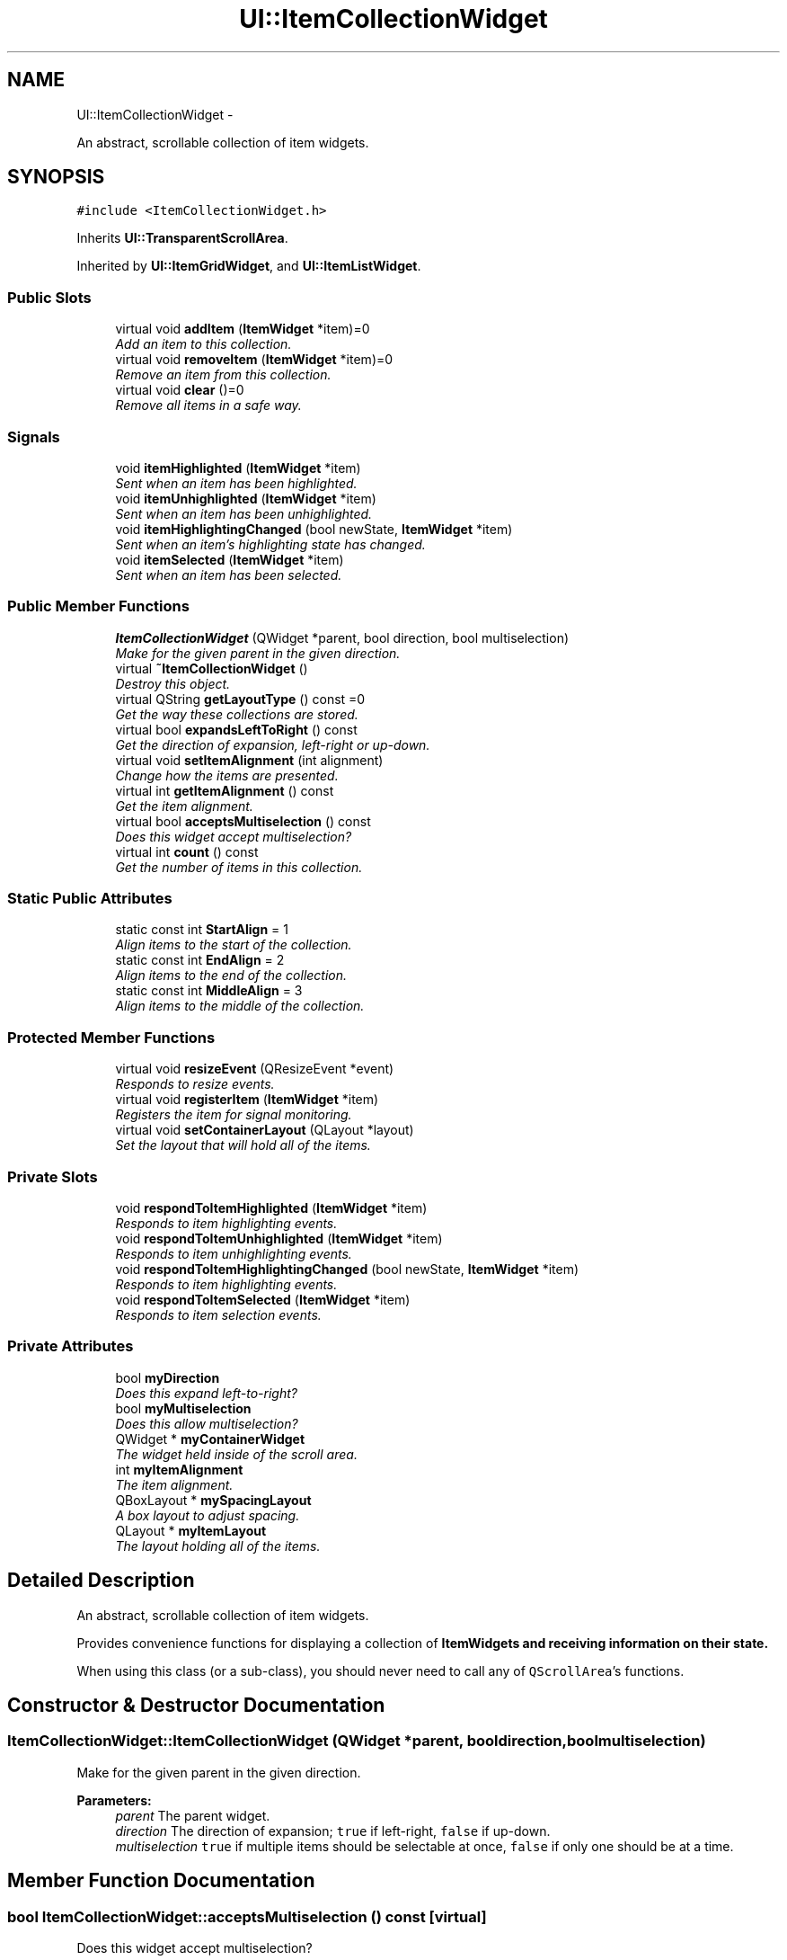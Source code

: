.TH "UI::ItemCollectionWidget" 3 "Sat May 10 2014" "Version 0.1" "AWE Media Center" \" -*- nroff -*-
.ad l
.nh
.SH NAME
UI::ItemCollectionWidget \- 
.PP
An abstract, scrollable collection of item widgets\&.  

.SH SYNOPSIS
.br
.PP
.PP
\fC#include <ItemCollectionWidget\&.h>\fP
.PP
Inherits \fBUI::TransparentScrollArea\fP\&.
.PP
Inherited by \fBUI::ItemGridWidget\fP, and \fBUI::ItemListWidget\fP\&.
.SS "Public Slots"

.in +1c
.ti -1c
.RI "virtual void \fBaddItem\fP (\fBItemWidget\fP *item)=0"
.br
.RI "\fIAdd an item to this collection\&. \fP"
.ti -1c
.RI "virtual void \fBremoveItem\fP (\fBItemWidget\fP *item)=0"
.br
.RI "\fIRemove an item from this collection\&. \fP"
.ti -1c
.RI "virtual void \fBclear\fP ()=0"
.br
.RI "\fIRemove all items in a safe way\&. \fP"
.in -1c
.SS "Signals"

.in +1c
.ti -1c
.RI "void \fBitemHighlighted\fP (\fBItemWidget\fP *item)"
.br
.RI "\fISent when an item has been highlighted\&. \fP"
.ti -1c
.RI "void \fBitemUnhighlighted\fP (\fBItemWidget\fP *item)"
.br
.RI "\fISent when an item has been unhighlighted\&. \fP"
.ti -1c
.RI "void \fBitemHighlightingChanged\fP (bool newState, \fBItemWidget\fP *item)"
.br
.RI "\fISent when an item's highlighting state has changed\&. \fP"
.ti -1c
.RI "void \fBitemSelected\fP (\fBItemWidget\fP *item)"
.br
.RI "\fISent when an item has been selected\&. \fP"
.in -1c
.SS "Public Member Functions"

.in +1c
.ti -1c
.RI "\fBItemCollectionWidget\fP (QWidget *parent, bool direction, bool multiselection)"
.br
.RI "\fIMake for the given parent in the given direction\&. \fP"
.ti -1c
.RI "virtual \fB~ItemCollectionWidget\fP ()"
.br
.RI "\fIDestroy this object\&. \fP"
.ti -1c
.RI "virtual QString \fBgetLayoutType\fP () const =0"
.br
.RI "\fIGet the way these collections are stored\&. \fP"
.ti -1c
.RI "virtual bool \fBexpandsLeftToRight\fP () const "
.br
.RI "\fIGet the direction of expansion, left-right or up-down\&. \fP"
.ti -1c
.RI "virtual void \fBsetItemAlignment\fP (int alignment)"
.br
.RI "\fIChange how the items are presented\&. \fP"
.ti -1c
.RI "virtual int \fBgetItemAlignment\fP () const "
.br
.RI "\fIGet the item alignment\&. \fP"
.ti -1c
.RI "virtual bool \fBacceptsMultiselection\fP () const "
.br
.RI "\fIDoes this widget accept multiselection? \fP"
.ti -1c
.RI "virtual int \fBcount\fP () const "
.br
.RI "\fIGet the number of items in this collection\&. \fP"
.in -1c
.SS "Static Public Attributes"

.in +1c
.ti -1c
.RI "static const int \fBStartAlign\fP = 1"
.br
.RI "\fIAlign items to the start of the collection\&. \fP"
.ti -1c
.RI "static const int \fBEndAlign\fP = 2"
.br
.RI "\fIAlign items to the end of the collection\&. \fP"
.ti -1c
.RI "static const int \fBMiddleAlign\fP = 3"
.br
.RI "\fIAlign items to the middle of the collection\&. \fP"
.in -1c
.SS "Protected Member Functions"

.in +1c
.ti -1c
.RI "virtual void \fBresizeEvent\fP (QResizeEvent *event)"
.br
.RI "\fIResponds to resize events\&. \fP"
.ti -1c
.RI "virtual void \fBregisterItem\fP (\fBItemWidget\fP *item)"
.br
.RI "\fIRegisters the item for signal monitoring\&. \fP"
.ti -1c
.RI "virtual void \fBsetContainerLayout\fP (QLayout *layout)"
.br
.RI "\fISet the layout that will hold all of the items\&. \fP"
.in -1c
.SS "Private Slots"

.in +1c
.ti -1c
.RI "void \fBrespondToItemHighlighted\fP (\fBItemWidget\fP *item)"
.br
.RI "\fIResponds to item highlighting events\&. \fP"
.ti -1c
.RI "void \fBrespondToItemUnhighlighted\fP (\fBItemWidget\fP *item)"
.br
.RI "\fIResponds to item unhighlighting events\&. \fP"
.ti -1c
.RI "void \fBrespondToItemHighlightingChanged\fP (bool newState, \fBItemWidget\fP *item)"
.br
.RI "\fIResponds to item highlighting events\&. \fP"
.ti -1c
.RI "void \fBrespondToItemSelected\fP (\fBItemWidget\fP *item)"
.br
.RI "\fIResponds to item selection events\&. \fP"
.in -1c
.SS "Private Attributes"

.in +1c
.ti -1c
.RI "bool \fBmyDirection\fP"
.br
.RI "\fIDoes this expand left-to-right? \fP"
.ti -1c
.RI "bool \fBmyMultiselection\fP"
.br
.RI "\fIDoes this allow multiselection? \fP"
.ti -1c
.RI "QWidget * \fBmyContainerWidget\fP"
.br
.RI "\fIThe widget held inside of the scroll area\&. \fP"
.ti -1c
.RI "int \fBmyItemAlignment\fP"
.br
.RI "\fIThe item alignment\&. \fP"
.ti -1c
.RI "QBoxLayout * \fBmySpacingLayout\fP"
.br
.RI "\fIA box layout to adjust spacing\&. \fP"
.ti -1c
.RI "QLayout * \fBmyItemLayout\fP"
.br
.RI "\fIThe layout holding all of the items\&. \fP"
.in -1c
.SH "Detailed Description"
.PP 
An abstract, scrollable collection of item widgets\&. 

Provides convenience functions for displaying a collection of \fC\fBItemWidget\fP\fPs and receiving information on their state\&.
.PP
When using this class (or a sub-class), you should never need to call any of \fCQScrollArea\fP's functions\&. 
.SH "Constructor & Destructor Documentation"
.PP 
.SS "ItemCollectionWidget::ItemCollectionWidget (QWidget *parent, booldirection, boolmultiselection)"

.PP
Make for the given parent in the given direction\&. 
.PP
\fBParameters:\fP
.RS 4
\fIparent\fP The parent widget\&. 
.br
\fIdirection\fP The direction of expansion; \fCtrue\fP if left-right, \fCfalse\fP if up-down\&. 
.br
\fImultiselection\fP \fCtrue\fP if multiple items should be selectable at once, \fCfalse\fP if only one should be at a time\&. 
.RE
.PP

.SH "Member Function Documentation"
.PP 
.SS "bool ItemCollectionWidget::acceptsMultiselection () const\fC [virtual]\fP"

.PP
Does this widget accept multiselection? 
.PP
\fBReturns:\fP
.RS 4
\fCtrue\fP if this widget accepts multiselection, \fCfalse\fP otherwise\&. 
.RE
.PP

.SS "virtual void UI::ItemCollectionWidget::addItem (\fBItemWidget\fP *item)\fC [pure virtual]\fP, \fC [slot]\fP"

.PP
Add an item to this collection\&. The exact location of this addition is specific to the layout type\&.
.PP
When writing this method in a sub-class, you must first call \fCregisterItem(item)\fP so that the item can be registered for signals\&.
.PP
\fBParameters:\fP
.RS 4
\fIitem\fP The item to add\&. 
.RE
.PP

.SS "virtual void UI::ItemCollectionWidget::clear ()\fC [pure virtual]\fP, \fC [slot]\fP"

.PP
Remove all items in a safe way\&. Unlike \fCQListWidget\fP's clear function, this one uses \fCdeleteLater()\fP to avoid segmentation faults if this function is called as a result of an item activation\&. 
.SS "int ItemCollectionWidget::count () const\fC [virtual]\fP"

.PP
Get the number of items in this collection\&. 
.PP
\fBReturns:\fP
.RS 4
The number of items in this colleciton\&. 
.RE
.PP

.PP
Reimplemented in \fBUI::ItemGridWidget\fP\&.
.SS "bool ItemCollectionWidget::expandsLeftToRight () const\fC [virtual]\fP"

.PP
Get the direction of expansion, left-right or up-down\&. 
.PP
\fBReturns:\fP
.RS 4
\fCtrue\fP if this collection expands from left to right, \fCfalse\fP if it expands from top to bottom\&. 
.RE
.PP

.SS "int ItemCollectionWidget::getItemAlignment () const\fC [virtual]\fP"

.PP
Get the item alignment\&. By default, this value is \fCStartAlign\fP\&.
.PP
\fBReturns:\fP
.RS 4
The item alignment\&. 
.RE
.PP

.SS "virtual QString UI::ItemCollectionWidget::getLayoutType () const\fC [pure virtual]\fP"

.PP
Get the way these collections are stored\&. 
.PP
\fBReturns:\fP
.RS 4
The type of layout used as a string\&. 
.RE
.PP

.PP
Implemented in \fBUI::ItemGridWidget\fP, and \fBUI::ItemListWidget\fP\&.
.SS "void UI::ItemCollectionWidget::itemHighlighted (\fBItemWidget\fP *item)\fC [signal]\fP"

.PP
Sent when an item has been highlighted\&. 
.PP
\fBParameters:\fP
.RS 4
\fIitem\fP The highlighted item\&. 
.RE
.PP

.SS "void UI::ItemCollectionWidget::itemHighlightingChanged (boolnewState, \fBItemWidget\fP *item)\fC [signal]\fP"

.PP
Sent when an item's highlighting state has changed\&. 
.PP
\fBParameters:\fP
.RS 4
\fInewState\fP \fCtrue\fP if the item is now highlighted, \fCfalse\fP if unhighlighted\&. 
.br
\fIitem\fP The altered item\&. 
.RE
.PP

.SS "void UI::ItemCollectionWidget::itemSelected (\fBItemWidget\fP *item)\fC [signal]\fP"

.PP
Sent when an item has been selected\&. 
.PP
\fBParameters:\fP
.RS 4
\fIitem\fP The selected item\&. 
.RE
.PP

.SS "void UI::ItemCollectionWidget::itemUnhighlighted (\fBItemWidget\fP *item)\fC [signal]\fP"

.PP
Sent when an item has been unhighlighted\&. 
.PP
\fBParameters:\fP
.RS 4
\fIitem\fP The unhighlighted item\&. 
.RE
.PP

.SS "void ItemCollectionWidget::registerItem (\fBItemWidget\fP *item)\fC [protected]\fP, \fC [virtual]\fP"

.PP
Registers the item for signal monitoring\&. 
.PP
\fBParameters:\fP
.RS 4
\fIitem\fP The item to register\&. 
.RE
.PP

.SS "virtual void UI::ItemCollectionWidget::removeItem (\fBItemWidget\fP *item)\fC [pure virtual]\fP, \fC [slot]\fP"

.PP
Remove an item from this collection\&. 
.PP
\fBParameters:\fP
.RS 4
\fIitem\fP The item to remove (and delete)\&. 
.RE
.PP

.SS "void ItemCollectionWidget::resizeEvent (QResizeEvent *event)\fC [protected]\fP, \fC [virtual]\fP"

.PP
Responds to resize events\&. 
.PP
\fBParameters:\fP
.RS 4
\fIevent\fP The (unused) resize event\&. 
.RE
.PP

.PP
Reimplemented in \fBUI::ItemListWidget\fP, and \fBUI::ItemGridWidget\fP\&.
.SS "void ItemCollectionWidget::respondToItemHighlighted (\fBItemWidget\fP *item)\fC [private]\fP, \fC [slot]\fP"

.PP
Responds to item highlighting events\&. 
.PP
\fBParameters:\fP
.RS 4
\fIitem\fP The item that was highlighted\&. 
.RE
.PP

.SS "void ItemCollectionWidget::respondToItemHighlightingChanged (boolnewState, \fBItemWidget\fP *item)\fC [private]\fP, \fC [slot]\fP"

.PP
Responds to item highlighting events\&. 
.PP
\fBParameters:\fP
.RS 4
\fInewState\fP \fCtrue\fP if \fCitem\fP is now highlighted, \fCfalse\fP if unhighlighted\&. 
.br
\fIitem\fP The item that was changed\&. 
.RE
.PP

.SS "void ItemCollectionWidget::respondToItemSelected (\fBItemWidget\fP *item)\fC [private]\fP, \fC [slot]\fP"

.PP
Responds to item selection events\&. 
.PP
\fBParameters:\fP
.RS 4
\fIitem\fP The item that was selected\&. 
.RE
.PP

.SS "void ItemCollectionWidget::respondToItemUnhighlighted (\fBItemWidget\fP *item)\fC [private]\fP, \fC [slot]\fP"

.PP
Responds to item unhighlighting events\&. 
.PP
\fBParameters:\fP
.RS 4
\fIitem\fP The item that was unhighlighted\&. 
.RE
.PP

.SS "void ItemCollectionWidget::setContainerLayout (QLayout *layout)\fC [protected]\fP, \fC [virtual]\fP"

.PP
Set the layout that will hold all of the items\&. 
.PP
\fBParameters:\fP
.RS 4
\fIlayout\fP The layout that should hold everything\&. 
.RE
.PP

.SS "void ItemCollectionWidget::setItemAlignment (intalignment)\fC [virtual]\fP"

.PP
Change how the items are presented\&. If \fCStartAlign\fP, the items will be aligned to the left (if \fC\fBexpandsLeftToRight()\fP\fP) or top\&. If \fCMiddleAlign\fP, the items will be aligned horizontally in the middle or vertically\&. If \fCEndAlign\fP, the items will be aligned to the right or the bottom\&.
.PP
\fBParameters:\fP
.RS 4
\fIalignment\fP The alignment to use\&. 
.RE
.PP


.SH "Author"
.PP 
Generated automatically by Doxygen for AWE Media Center from the source code\&.
